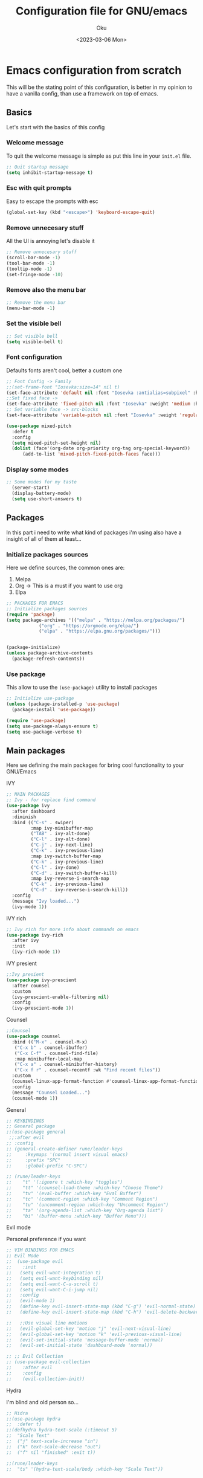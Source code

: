 #+TITLE: Configuration file for GNU/emacs
#+AUTHOR: Oku 
#+DATE: <2023-03-06 Mon>
#+DESCRIPTION: Oku's config for GNU/Emacs
#+PROPERTY: header-args:emacs-lisp :tangle ~/.emacs.d/init.el

* Emacs configuration from scratch

This will be the stating point of this configuration, is better in my opinion to have
a vanilla config, than use a framework on top of emacs.

** Basics

Let's start with the basics of this config

*** Welcome message

To quit the welcome message is simple as put this line in your ~init.el~ file.

#+begin_src emacs-lisp
;; Quit startup message
(setq inhibit-startup-message t)
#+end_src

*** Esc with quit prompts

Easy to escape the prompts with esc 

#+begin_src emacs-lisp
(global-set-key (kbd "<escape>") 'keyboard-escape-quit)
#+end_src

*** Remove unnecesary stuff

All the UI is annoying let's disable it

#+begin_src emacs-lisp
;; Remove unnecesary stuff
(scroll-bar-mode -1)
(tool-bar-mode -1)
(tooltip-mode -1)
(set-fringe-mode -10)
#+end_src

*** Remove also the menu bar

#+begin_src emacs-lisp 
;; Remove the menu bar
(menu-bar-mode -1)
#+end_src

*** Set the visible bell

#+begin_src emacs-lisp
;; Set visible bell
(setq visible-bell t)
#+end_src

*** Font configuration

Defaults fonts aren't cool, better a custom one

#+begin_src emacs-lisp
          ;; Font Config -> Family
          ;;(set-frame-font "Iosevka:size=14" nil t)
          (set-face-attribute 'default nil :font "Iosevka :antialias=subpixel" :height 110)
          ;;Set fixed face -> 
          (set-face-attribute 'fixed-pitch nil :font "Iosevka" :weight 'medium :height 130)
          ;; Set variable face -> src-blocks
          (set-face-attribute 'variable-pitch nil :font "Iosevka" :weight 'regular :height 130)

          (use-package mixed-pitch
            :defer t
            :config
            (setq mixed-pitch-set-height nil)
            (dolist (face'(org-date org-priority org-tag org-special-keyword))
                (add-to-list 'mixed-pitch-fixed-pitch-faces face)))
#+end_src

*** Display some modes

#+begin_src emacs-lisp
;; Some modes for my taste
  (server-start)
  (display-battery-mode)
  (setq use-short-answers t)
#+end_src



** Packages

In this part i need to write what kind of packages i'm using also have a insight of all of them at least...

*** Initialize packages sources

Here we define sources, the common ones are:

1) Melpa
2) Org -> This is a must if you want to use org
3) Elpa

#+begin_src emacs-lisp
;; PACKAGES FOR EMACS
;; Initialize packages sources
(require 'package)
(setq package-archives '(("melpa" . "https://melpa.org/packages/")
			("org" . "https://orgmode.org/elpa/")
			("elpa" . "https://elpa.gnu.org/packages/")))


(package-initialize)
(unless package-archive-contents
  (package-refresh-contents))
#+end_src

*** Use package

This allow to use the ~(use-package)~ utility to install packages

#+begin_src emacs-lisp
;; Initialize use-package
(unless (package-installed-p 'use-package)
  (package-install 'use-package))

(require 'use-package)
(setq use-package-always-ensure t)
(setq use-package-verbose t)
#+end_src

** Main packages

Here we defining the main packages for bring cool functionality to your GNU/Emacs

**** IVY

#+begin_src emacs-lisp
  ;; MAIN PACKAGES
  ;; Ivy - for replace find command
  (use-package ivy
    :after dashboard
    :diminish
    :bind (("C-s" . swiper)
           :map ivy-minibuffer-map
           ("TAB" . ivy-alt-done)
           ("C-l" . ivy-alt-done)
           ("C-j" . ivy-next-line)
           ("C-k" . ivy-previous-line)
           :map ivy-switch-buffer-map
           ("C-k" . ivy-previous-line)
           ("C-l" . ivy-done)
           ("C-d" . ivy-switch-buffer-kill)
           :map ivy-reverse-i-search-map
           ("C-k" . ivy-previous-line)
           ("C-d" . ivy-reverse-i-search-kill))
    :config
    (message "Ivy loaded...")
    (ivy-mode 1))
#+end_src

**** IVY rich

#+begin_src emacs-lisp
;; Ivy rich for more info about commands on emacs
(use-package ivy-rich
  :after ivy
  :init
  (ivy-rich-mode 1))
#+end_src

**** IVY presient

#+begin_src emacs-lisp
;;Ivy presient
(use-package ivy-prescient
  :after counsel
  :custom
  (ivy-prescient-enable-filtering nil)
  :config
  (ivy-prescient-mode 1))
#+end_src

**** Counsel

#+begin_src emacs-lisp
  ;;Counsel
  (use-package counsel
    :bind (("M-x" . counsel-M-x)
  	 ("C-x b" . counsel-ibuffer)
  	 ("C-x C-f" . counsel-find-file)
  	 :map minibuffer-local-map
  	 ("C-x a" . counsel-minibuffer-history)
  	 ("C-x f r" . counsel-recentf :wk "Find recent files"))
    :custom
    (counsel-linux-app-format-function #'counsel-linux-app-format-function-name-only)
    :config
    (message "Counsel Loaded...")
    (counsel-mode 1))
#+end_src

**** General

#+begin_src emacs-lisp
;; KEYBINDINGS
;; General package
;;(use-package general
 ;;:after evil
;; :config
;; (general-create-definer rune/leader-keys
;;     :keymaps '(normal insert visual emacs)
;;     :prefix "SPC"
;;     :global-prefix "C-SPC")

;; (rune/leader-keys
;;    "t" '(:ignore t :which-key "toggles")
;;    "tt" '(counsel-load-theme :which-key "Choose Theme")
;;    "tv" '(eval-buffer :which-key "Eval Buffer")
;;    "tc" '(comment-region :which-key "Comment Region")
;;    "tu" '(uncomment-region :which-key "Uncomment Region")
;;    "ta" '(org-agenda-list :which-key "Org-agenda list")
;;    "bi" '(buffer-menu :which-key "Buffer Menu")))

#+end_src

**** Evil mode

Personal preference if you want

#+begin_src emacs-lisp
  ;; VIM BINDINGS FOR EMACS
  ;; Evil Mode
  ;;  (use-package evil
  ;;    :init
  ;;   (setq evil-want-integration t)
  ;;   (setq evil-want-keybinding nil)
  ;;   (setq evil-want-C-u-scroll t)
  ;;   (setq evil-want-C-i-jump nil)
  ;;   :config
  ;;   (evil-mode 1)
  ;;   (define-key evil-insert-state-map (kbd "C-g") 'evil-normal-state)
  ;;   (define-key evil-insert-state-map (kbd "C-h") 'evil-delete-backward-char-and-join)

  ;;   ;;Use visual line motions
  ;;   (evil-global-set-key 'motion "j" 'evil-next-visual-line)
  ;;   (evil-global-set-key 'motion "k" 'evil-previous-visual-line)
  ;;   (evil-set-initial-state 'message-buffer-mode 'normal)
  ;;   (evil-set-initial-state 'dashboard-mode 'normal))

  ;; ;; Evil Collection
  ;; (use-package evil-collection
  ;;    :after evil
  ;;    :config
  ;;    (evil-collection-init))
#+end_src

**** Hydra

I'm blind and old person so...

#+begin_src emacs-lisp
;; Hidra
;;(use-package hydra
;;  :defer t)
;;(defhydra hydra-text-scale (:timeout 5)
;;  "Scale Text"
;;  ("j" text-scale-increase "in")
;;  ("k" text-scale-decrease "out")
;;  ("f" nil "finished" :exit t))

;;(rune/leader-keys
;;  "ts" '(hydra-text-scale/body :which-key "Scale Text"))
#+end_src


** Themes and UI config

Time to rice

*** All-the-icons

#+begin_src emacs-lisp
;; All icons
(use-package all-the-icons
  :after doom-modeline)
#+end_src

*** Dashboard

Scratch is pretty, but i like to have a nice welcome screen

#+begin_src emacs-lisp
    ;; Dashboard
    (use-package dashboard
      :ensure t
      :config
      (dashboard-setup-startup-hook)
      ;; Custom message title
      (setq dashboard-banner-logo-title "レミリア・スカーレット ~ ( The emacs powerhouse )")
      ;; My beloved
      (setq dashboard-startup-banner "~/Pictures/remilia.png")
      (setq dashboard-center-content t)
      (setq dashboard-show-shortcut nil)
      (setq dashboard-items '((recents . 3)
                              (agenda . 2)
                              (projects . 1)))
      (setq dashboard-set-footer nil)
      (setq dashboard-set-info-init t)
      (setq dashboard-set-file-icons t)
      (setq dashboard-set-heading-icons t)
      ;; Format: "(icon title help action face prefix suffix)"
      (setq dashboard-set-navigator t))

#+end_src

*** Doom-modeline

Like lua line, but for emacs

#+begin_src emacs-lisp
  ;; Doom modeline
  (use-package doom-modeline
     :ensure t
     :init (doom-modeline-mode 1)
     :custom
     (doom-modeline-height 30))
#+end_src

*** Doom-themes

If you aren't sure what colors do you want

#+begin_src emacs-lisp
    ;; Doom Themes
    (use-package doom-themes)
    ;; Loading themes based to the time
    (let ((hour (string-to-number (substring (current-time-string) 11 13))))
      (if (or ( > hour 19 ) (< hour 7))
          (load-theme 'doom-Iosvkem t)
          (load-theme 'doom-one-light t)))
#+end_src

*** Which-key

Emacs has so many keybindings, so it's better to know how those work

#+begin_src emacs-lisp
  ;; Which key package
(use-package which-key
    :after dashboard
    :defer 0
    :init 
    :diminish which-key-mode
    :config
    (which-key-mode)
    (setq which-key-idle-delay 1))
#+end_src

*** Places where you want row numbers

#+begin_src emacs-lisp
      ;; Enable number row
      (column-number-mode)
      (global-display-line-numbers-mode)

      ;; Disable line numbers for some modes
      (dolist (mode '(org-mode-hook
                      term-mode-hook
                      eshell-mode-hook
                      markdown-mode-hook
                      org-agenda-mode-hook
                      agenda-command-mode-hook
                      calendar-mode-hook
                      cargo-run-mode-hook
                      dired-mode-hook
                      info-mode-hook))
        (add-hook mode (lambda () (display-line-numbers-mode 0))))
#+end_src

*** Rainbow delimiters

#+begin_src emacs-lisp
;; Use delimiter rainbow
(use-package rainbow-delimiters
  :hook (prog-mode . rainbow-delimiters-mode))
#+end_src

*** Helpful

Really helpful to describe what all this things do.

#+begin_src emacs-lisp
;; Helpful package
(use-package helpful
  :commands (helpful-callable helpful-variable helpful-command helpful-key)
  :custom
  (counsel-describe-function-funtion #'helpful-callable)
  (counsel-describe-variable-funtion #'helpful-variable)
  :bind
  ([remap describe-command] . helpful-command)
  ([remap describe-function] . counsel-describe-function)
  ([remap describe-variable] . counsel-describe-variable)
  ([remap describe-key] . heplful-key))
#+end_src

*** Dired

The ultimate file finder for emacs

#+begin_src emacs-lisp
  ;; DIRED ????????
  (use-package dired
    :ensure nil
    :commands (dired dired-jump)
    :bind (("C-x C-j" . dired-jump))
    :custom ((dired-listening-switches "-agho --group-directories-first")))
    ;; :config
    ;; (evil-collection-define-key 'normal 'dired-mode-map
    ;;     "h" 'dired-single-up-directory
    ;;     "l" 'dired-single-buffer))

  (use-package dired-single
    :after dired)

  (use-package all-the-icons-dired
    :hook (dired-mode . all-the-icons-dired-mode))

  (use-package dired-hide-dotfiles
    :hook (dired-mode . dired-hide-dotfiles-mode))
  ;;   :config
  ;;   (evil-collection-define-key 'normal 'dired-mode-map
  ;;     "H" 'dired-hide-dotfiles-mode))

(use-package dired-open
    :after dired
    :config
    (setq dired-open-extensions '(("png", "feh")
                                  ("mkv", "mpv"))))

#+end_src

*** Startup frame

#+begin_src emacs-lisp
(setq initial-frame-alist
   '((fullscreen . maximized)))
#+end_src


** Org mode

The killer feature of emacs and one of the best tools for organize your life.

*** Org mode config with the agenda 

#+begin_src emacs-lisp
;; ORG MODE 
(defun ogm/org-mode-setup ()
  (org-indent-mode)
  (variable-pitch-mode 1)
  (visual-line-mode 1))

(use-package org
  :commands (org-agenda)
  :hook (org-mode . ogm/org-mode-setup)
  :config
  (setq org-ellipsis " ▾"
	org-hide-emphasis-markers t)
p
  ;;ORG AGENDA
  (setq org-agenda-start-with-log-mode t)
  (setq org-log-done 'time)
  (setq org-log-into-drawer t)
  (setq org-agenda-files
	(list "~/Documents/OrgFiles/task.org"))

  (setq org-todo-keywords
	'((sequence "TODO(t)" "NEXT(n)" "|" "DONE(d)"))))
#+end_src

*** OB-rust

Rust code in org with org-babel

#+begin_src emacs-lisp
;; OB-RUST 
(use-package ob-rust
  :after org-babel)
#+end_src

*** Org bullets

Nice heading bullets

#+begin_src emacs-lisp
;;Org Bullets
(use-package org-bullets
  :hook (org-mode . org-bullets-mode)
  :custom
  (org-bullets-bullet-list '("◉" "○" "●" "○" "●" "○" "●")))
#+end_src

*** Org faces

Better rendering fonts in org-mode

#+begin_src emacs-lisp
  ;; Correct heading font
  (require 'org-faces)
  (with-eval-after-load 'org-faces
    (dolist (face '((org-level-1 . 1.2)
                  (org-level-2 . 1.1)
                  (org-level-3 . 1.1)
                  (org-level-4 . 1.0)
                  (org-level-5 . 1.0)
                  (org-level-6 . 1.0)
                  (org-level-7 . 1.0)
                  (org-level-8 . 1.0)))
    (set-face-attribute (car face) nil :font "Iosevka" :weight 'bold :height (cdr face)))
  
;; Ensure the correct fonts for the ORGMODE
(set-face-attribute 'org-block nil :foreground nil :inherit 'fixed-pitch)
(set-face-attribute 'org-code nil :inherit '(shadow fixed-pitch))
(set-face-attribute 'org-verbatim nil :inherit '(shadow fixed-pitch))
(set-face-attribute 'org-table nil :inherit 'fixed-pitch)
(set-face-attribute 'org-special-keyword nil :inherit'(font-lock-comment-face fixed-pitch))
(set-face-attribute 'org-meta-line nil :inherit '(font-lock-comment-face fixed-pitch))
(set-face-attribute 'org-checkbox nil :inherit 'fixed-pitch))

#+end_src

*** Center the content in org

This is to have a nice presentation of the content in org mode.

#+begin_src emacs-lisp
;; To center the content org-mode 
(defun ogm/org-mode-visual-fill()
  (setq visual-fill-column-width 175
 	visual-fill-column-center-text t)
   (visual-fill-column-mode 1))

(use-package visual-fill-column
  :hook (org-mode . ogm/org-mode-visual-fill))
#+end_src

*** Org Babel

#+begin_src emacs-lisp
;; ORG BABEL
(with-eval-after-load 'org
  (org-babel-do-load-languages
   'org-babel-load-languages
   '((emacs-lisp . t)
     (python . t)
     (rust . t)))

(push '("conf-unix" . conf-unix) org-src-lang-modes))
(setq org-confirm-babel-evaluate nil)
#+end_src

*** Estructure templates

#+begin_src emacs-lisp
;; Estructure templates
(with-eval-after-load 'org
  (require 'org-tempo)
  (add-to-list 'org-structure-template-alist '("sh". "src shell"))
  (add-to-list 'org-structure-template-alist '("el". "src emacs-lisp"))
  (add-to-list 'org-structure-template-alist '("py". "src python"))
  (add-to-list 'org-structure-template-alist '("rs". "src rust")))
#+end_src

*** Auto tangle

This is for write the config file after save it, you need to add the properties tag at the beggining of the file

#+begin_src emacs-lisp
  ;; Auto-tangle 
  (defun ogm/org-babel-tangle-config ()
    (when (string-equal (buffer-file-name)
                        (expand-file-name "~/Documents/emacs.org"))
      ;;Dinamic Scoping
      (let ((org-confirm-babel-evaluate nil))
        (org-babel-tangle))))

  (add-hook 'org-mode-hook (lambda () (add-hook 'after-save-hook #'ogm/org-babel-tangle-config)))
#+end_src



** Integrated Development Enviroment

As the name suggest you write code, debbugging code and also setting up projects, this is amazing and great for a developer.

*** MAGIT and Projectile

First world class github client and project creation tool

#+begin_src emacs-lisp
;; PROJECTILE AND MAGIT
;; Setup projectile
(use-package projectile
  :diminish projectile-mode
  :config (projectile-mode)
  :custom ((projectile-completion-system 'ivy))
  :bind-keymap
  ("C-c p" . projectile-command-map)
  :init
  (when (file-directory-p "~/Documents")
    (setq projectile-project-search-path '("~/Documents")))
  (setq projectile-switch-project-action #'projectile-dired))

;; Magit - git version control
(use-package magit
  :commands (magit-status)
  :custom
  (magit-display-buffer-function #'magit-display-buffer-same-window-except-diff-v1))
  
#+end_src


*** LSP UI

UI setup for code modes like ~C~, ~C++~, ~Python~, ~Rust~ and more.

#+begin_src emacs-lisp
  ;; LSP-MODE - LANGUAGE SERVER PROTOCOL 
  ;; UI SETUP FROM CODE MODES
  (use-package lsp-ui
    :hook (lsp-mode . lsp-ui-mode)
    :custom
    (lsp-ui-doc-enable t)
    (lsp-ui-doc-position 'left)
    (lsp-ui-peek-always-show t)
    (lsp-ui-sideline-show-hover t))

  (defun efs/lsp-mode-setup ()
    (setq lsp-headeline-breadcrumb-segments '(path-up-to-project file symbols))
    (lsp-headeline-breadcrumb-mode)
    :hook (lsp-mode . efs/lsp-mode-setup))
#+end_src


*** Smartpairs

To close and open braces automatically

#+begin_src emacs-lisp
  (use-package smartparens
    :after lsp)
  (add-hook 'rust-mode-hook #'smartparens-mode)
  (add-hook 'python-mode-hook #'smartparens-mode)
#+end_src


*** LSP Mode

#+begin_src emacs-lisp
  (use-package lsp-mode
    :commands (lsp lsp-deferred)
    :init
    (setq lsp-keymap-prefix "C-c l")
    :config
    (lsp-enable-which-key-integration t)
    (add-hook 'lsp-mode-hook 'lsp-ui-mode)
    ;; rust-escentials
    :custom
    (lsp-rust-analyzer-cargo-watch-command "clippy")
    (lsp-rust-analyzer-inlay-hints-mode)
    (lsp-rust-analyzer-server-display-inlay-hints t)
    (lsp-rust-analyzer-display-lifetime-elision-hints-enable "skip_trivial")
    ;; (lsp-rust-analyzer-display-chaining-hints nil)
    ;; (lsp-rust-analyzer-display-lifetime-elision-hints-use-parameter-names nil)
    ;; (lsp-rust-analyzer-display-closure-return-type-hints nil)
    ;; (lsp-rust-analyzer-display-parameter-hints nil)
    ;; (lsp-rust-analyzer-display-reborrow-hints nil)
    (lsp-eldoc-render-all t)
    (lsp-idle-delay 0.6))
#+end_src


*** LSP ivy

#+begin_src emacs-lisp 
;; LSP IVY
(use-package lsp-ivy
  :after lsp)
#+end_src


*** Evil nerd commenter

Comment code in a simple way

#+begin_src emacs-lisp
;; COMMENT CODE
(use-package evil-nerd-commenter
  :bind ("M-/" . evilnc-comment-or-uncomment-lines))
#+end_src


*** Server languages

Some programming languages i like to work with


**** Typescript 

#+begin_src emacs-lisp 
  ;; TYPESCRIPT SERVER
  (use-package typescript-mode
    :mode "\\.ts\\'"
    :hook (typescript-mode . lsp-deferred)
    :config
    (setq typescript-indented-level 2))
#+end_src

**** Rust

#+begin_src emacs-lisp
;; RUST SUPPORT
(use-package rustic
   :ensure
   :bind (:map rustic-mode-map
                ("M-j" . lsp-ui-imenu)
                ("M-?" . lsp-find-references)
                ("C-c C-c l" . flycheck-list-errors)
                ("C-c C-c a" . lsp-execute-code-action)
                  ("C-c C-c r" . lsp-rename)
                  ("C-c C-c q" . lsp-workspace-restart)
                  ("C-c C-c Q" . lsp-workspace-shutdown)
                  ("C-c C-c s" . lsp-rust-analyzer-status))

      :config
   ;; (setq lsp-eldoc-hook nil)
   ;; (setq lsp-enable-symbol-highlighting nil)
   ;; (setq lsp-signature-auto-activate nil)
      (setq rustic-format-on-save t)
      (add-hook 'rustic-hook-mode 'rk/rustic-mode-hook)

      (defun rk/rustic-mode-hook ()
        (when buffer-file-name
          (setq-local buffer-save-without-query t))
        (add-hook 'before-save-hook 'lsp-format-buffer nil t)))

    (add-hook 'rust-mode-hook(lambda ()
                               (setq indent-tabs-mode nil)
                               (prettify-symbols-mode))
              #'lsp)
#+end_src

**** Python

#+begin_src emacs-lisp
  ;;PYTHON SERVER
   (use-package lsp-pyright
    :ensure t
     :hook (python-mode . (lambda ()
                (require 'lsp-pyright)
                (lsp-deferred))))
#+end_src


*** Flycheck

#+begin_src emacs-lisp
(use-package flycheck
   :after lsp-mode
   :ensure)
#+end_src


*** Tree Sitter

#+begin_src emacs-lisp
;; TREE-SITTER
(use-package tree-sitter
  :config
  (global-tree-sitter-mode)
  (add-hook 'tree-sitter-after-on-hook #'tree-sitter-hl-mode))

(use-package tree-sitter-langs
  :after tree-sitter)
#+end_src


*** Company and company box

Better completion system

#+begin_src emacs-lisp
  ;; COMPANY FOR BETTER COMPLETION SYSTEM
  (use-package company
    :after lsp-mode
    :hook (lsp-mode . company-mode)
    :bind(:map company-active-map
               ("<tab>" . company-complete-selection)
               ("C-n" . company-select-next )
               ("C-p" . company-select-previous)
               ("M-<" . company-select-first)
               ("M->" . company-select-last)
               )
         (:map lsp-mode-map
               ("<tab>" . company-indent-or-complete-common))
    :custom
    (company-minimum-prefix-length 1)
    (company-idle-delay 0.5))

  ;; COMPANY BOX - JUST BEAUTIFUL
  (use-package company-box
    :hook (company-mode . company-box-mode)) 
#+end_src


*** Markdown

Org is the best, but you need to read docs in markdown as well

#+begin_src emacs-lisp
;; MARKDOWN
(use-package markdown-mode
  :mode "\\.md\\'"
  :config
  (setq markdown-command "marked")
  (defun dw/set-markdown-header-font-sizes ()
    (dolist (face '((markdown-header-face-1 . 1.2)
                    (markdown-header-face-2 . 1.1)
                    (markdown-header-face-3 . 1.0)
                    (markdown-header-face-4 . 1.0)
                    (markdown-header-face-5 . 1.0)))
      (set-face-attribute (car face) nil :weight 'normal :height (cdr face))))

  (defun dw/markdown-mode-hook ()
    (dw/set-markdown-header-font-sizes))

  (add-hook 'markdown-mode-hook 'dw/markdown-mode-hook))
#+end_src


*** YASnippet

Snippets, all need bolerplate code to make it beautiful

#+begin_src emacs-lisp
        ;; YASnippet
        (use-package yasnippet
          :diminish yas-minor-mode
          :defer 5
          :config
          (add-to-list 'load-path
                     "~/.emacs.d/snippets")
        
        (yas-global-mode 1))
#+end_src


** Speeding up emacs

With all this packages and configurations emacs became slow when you start using it.

#+begin_src emacs-lisp
  ;;SPEEDING UP EMACS
  ;;Garbage collections things
  (setq gc-cons-threshold (* 2 1000 1000))

  (defun efs/display-startup-time()
    (message "Emacs loaded in %s with %d garbage collections"
             (format "%.2f seconds"
                     (float-time (time-subtract after-init-time before-init-time)))
             gcs-done))

  (add-hook 'emacs-startup-hook #'efs/display-startup-time)

  ;; Adding a garbage collection package
  (use-package gcmh
    :diminish gcmh-mode
    :config
    (setq gcmh-idle-delay 5
          gcmh-high-cons-threshold (* 16 1024 1024))
    (gcmh-mode 1))

  (defun gcmh/display-startup-time()
    (lambda ()
      (setq gc-cons-porcentage 0.1)))

  (add-hook 'emacs-startup-hook #'gcmh/display-startup-time)
#+end_src

*** No littering

To have a better cleaning in the files

#+begin_src emacs-lisp
;; NO-LITTERING
(use-package no-littering)
 (setq auto-save-file-name-transforms
       `((".*", (no-littering-expand-var-file-name "auto-save/") t)))
#+end_src

 
#+begin_quote
This is the end, so take whatever you want of there
#+end_quote
